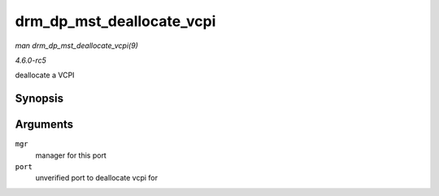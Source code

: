 .. -*- coding: utf-8; mode: rst -*-

.. _API-drm-dp-mst-deallocate-vcpi:

==========================
drm_dp_mst_deallocate_vcpi
==========================

*man drm_dp_mst_deallocate_vcpi(9)*

*4.6.0-rc5*

deallocate a VCPI


Synopsis
========

.. c:function:: void drm_dp_mst_deallocate_vcpi( struct drm_dp_mst_topology_mgr * mgr, struct drm_dp_mst_port * port )

Arguments
=========

``mgr``
    manager for this port

``port``
    unverified port to deallocate vcpi for


.. ------------------------------------------------------------------------------
.. This file was automatically converted from DocBook-XML with the dbxml
.. library (https://github.com/return42/sphkerneldoc). The origin XML comes
.. from the linux kernel, refer to:
..
.. * https://github.com/torvalds/linux/tree/master/Documentation/DocBook
.. ------------------------------------------------------------------------------
